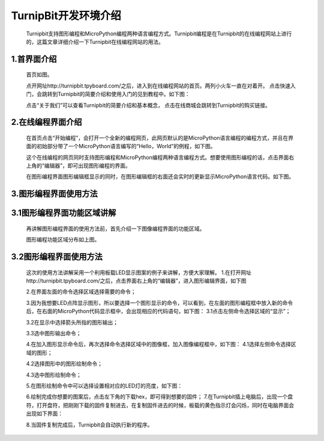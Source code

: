 TurnipBit开发环境介绍
=========================

	Turnipbit支持图形编程和MicroPython编程两种语言编程方式。Turnipbit编程是在Turnipbit的在线编程网站上进行的，这篇文章详细介绍一下Turnipbit在线编程网站的用法。

1.首界面介绍
------------------

	首页如图。

	.. image:: images/SY.png

	点开网址http://turnipbit.tpyboard.com/之后，进入到在线编程网站的首页。两列小火车一直在对着开。
	点击快速入门，会跳转到Turnipbit的简要介绍和使用入门的见到教程中。如下图：

	.. image:: images/SY1.png

	点击“关于我们”可以查看Turnipbit的简要介绍和基本概念，
	点击在线商城会跳转到Turnipbit的购买链接。

2.在线编程界面介绍
---------------------------

	在首页点击“开始编程”，会打开一个全新的编程网页，此网页默认的是MicroPython语言编程的编程方式，并且在界面的初始部分带了一个MicroPython语言编写的“Hello，World”的例程，如下图。

	.. image:: images/ZX.png

	这个在线编程的网页同时支持图形编程和MicroPython编程两种语言编程方式。想要使用图形编程的话，点击界面右上角的“编辑器”，即可出现图形编程的界面。
	
	在图形编程界面图形编辑框显示的同时，在图形编辑框的右面还会实时的更新显示MicroPython语言代码。如下图。

	.. image:: images/TX.png

3.图形编程界面使用方法
------------------------------------

3.1图形编程界面功能区域讲解
------------------------------------------
	再讲解图形编程界面的使用方法前，首先介绍一下图像编程界面的功能区域。

	.. image:: images/TX1.png

	图形编程功能区域分布如上图。

3.2图形编程界面使用方法
---------------------------------

	这次的使用方法讲解采用一个利用板载LED显示图案的例子来讲解，方便大家理解。
	1.在打开网址http://turnipbit.tpyboard.com/之后，点击界面右上角的“编辑器”，进入图形编辑界面，如下图

	.. image:: images/TBJJ1.png

	2.在界面左面的命令选择区域选择需要的命令；

	.. image:: images/TBJJ2.png

	3.因为我想要LED点阵显示图形，所以要选择一个图形显示的命令，可以看到，在左面的图形编程框中放入新的命令后，在右面的MicroPython代码显示框中，会出现相应的代码语句，如下图：
	3.1点击左侧命令选择区域的“显示”；

	.. image:: images/TBJJ4.png

	3.2在显示中选择箭头所指的图形输出；

	.. image:: images/TBJJ5.png

	3.3选中图形输出命令；

	.. image:: images/TBJJ6.png

	4.在加入图形显示命令后，再次选择命令选择区域中的图像框，加入图像编程框中，如下图：
	4.1选择左侧命令选择区域的图形；

	.. image:: images/TBJJ7.png

	4.2选择图形中的图形绘制命令；

	.. image:: images/TBJJ8.png

	4.3选中图形绘制命令；

	.. image:: images/TBJJ9.png

	5.在图形绘制命令中可以选择设置相对应的LED灯的亮度，如下图：

	.. image:: images/TBJJ10.png

	6.绘制完成你想要的图案后，点击左下角的下载hex，即可得到想要的固件；
	7.在Turnipbit插上电脑后，出现一个盘符，打开盘符，把刚刚下载的固件复制进去，在复制固件进去的时候，板载的黄色指示灯会闪烁，同时在电脑界面会出现如下界面：

	.. image:: images/TBJJ11.png

	8.当固件复制完成后，Turnipbit会自动执行新的程序。

